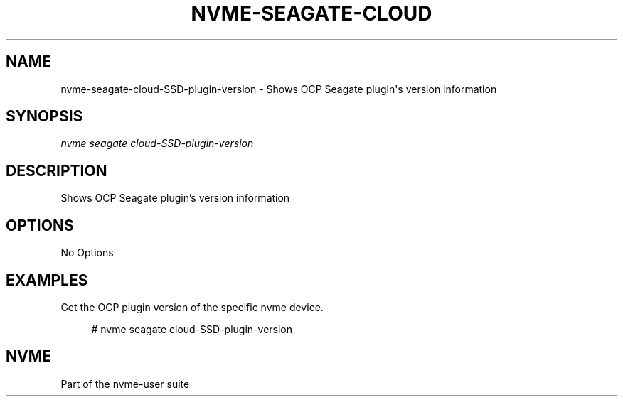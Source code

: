 '\" t
.\"     Title: nvme-seagate-cloud-SSD-plugin-version
.\"    Author: [FIXME: author] [see http://www.docbook.org/tdg5/en/html/author]
.\" Generator: DocBook XSL Stylesheets vsnapshot <http://docbook.sf.net/>
.\"      Date: 07/25/2025
.\"    Manual: NVMe Manual
.\"    Source: NVMe
.\"  Language: English
.\"
.TH "NVME\-SEAGATE\-CLOUD" "1" "07/25/2025" "NVMe" "NVMe Manual"
.\" -----------------------------------------------------------------
.\" * Define some portability stuff
.\" -----------------------------------------------------------------
.\" ~~~~~~~~~~~~~~~~~~~~~~~~~~~~~~~~~~~~~~~~~~~~~~~~~~~~~~~~~~~~~~~~~
.\" http://bugs.debian.org/507673
.\" http://lists.gnu.org/archive/html/groff/2009-02/msg00013.html
.\" ~~~~~~~~~~~~~~~~~~~~~~~~~~~~~~~~~~~~~~~~~~~~~~~~~~~~~~~~~~~~~~~~~
.ie \n(.g .ds Aq \(aq
.el       .ds Aq '
.\" -----------------------------------------------------------------
.\" * set default formatting
.\" -----------------------------------------------------------------
.\" disable hyphenation
.nh
.\" disable justification (adjust text to left margin only)
.ad l
.\" -----------------------------------------------------------------
.\" * MAIN CONTENT STARTS HERE *
.\" -----------------------------------------------------------------
.SH "NAME"
nvme-seagate-cloud-SSD-plugin-version \- Shows OCP Seagate plugin\*(Aqs version information
.SH "SYNOPSIS"
.sp
.nf
\fInvme seagate cloud\-SSD\-plugin\-version\fR
.fi
.SH "DESCRIPTION"
.sp
Shows OCP Seagate plugin\(cqs version information
.SH "OPTIONS"
.sp
No Options
.SH "EXAMPLES"
.sp
Get the OCP plugin version of the specific nvme device\&.
.sp
.if n \{\
.RS 4
.\}
.nf
# nvme seagate cloud\-SSD\-plugin\-version
.fi
.if n \{\
.RE
.\}
.SH "NVME"
.sp
Part of the nvme\-user suite
